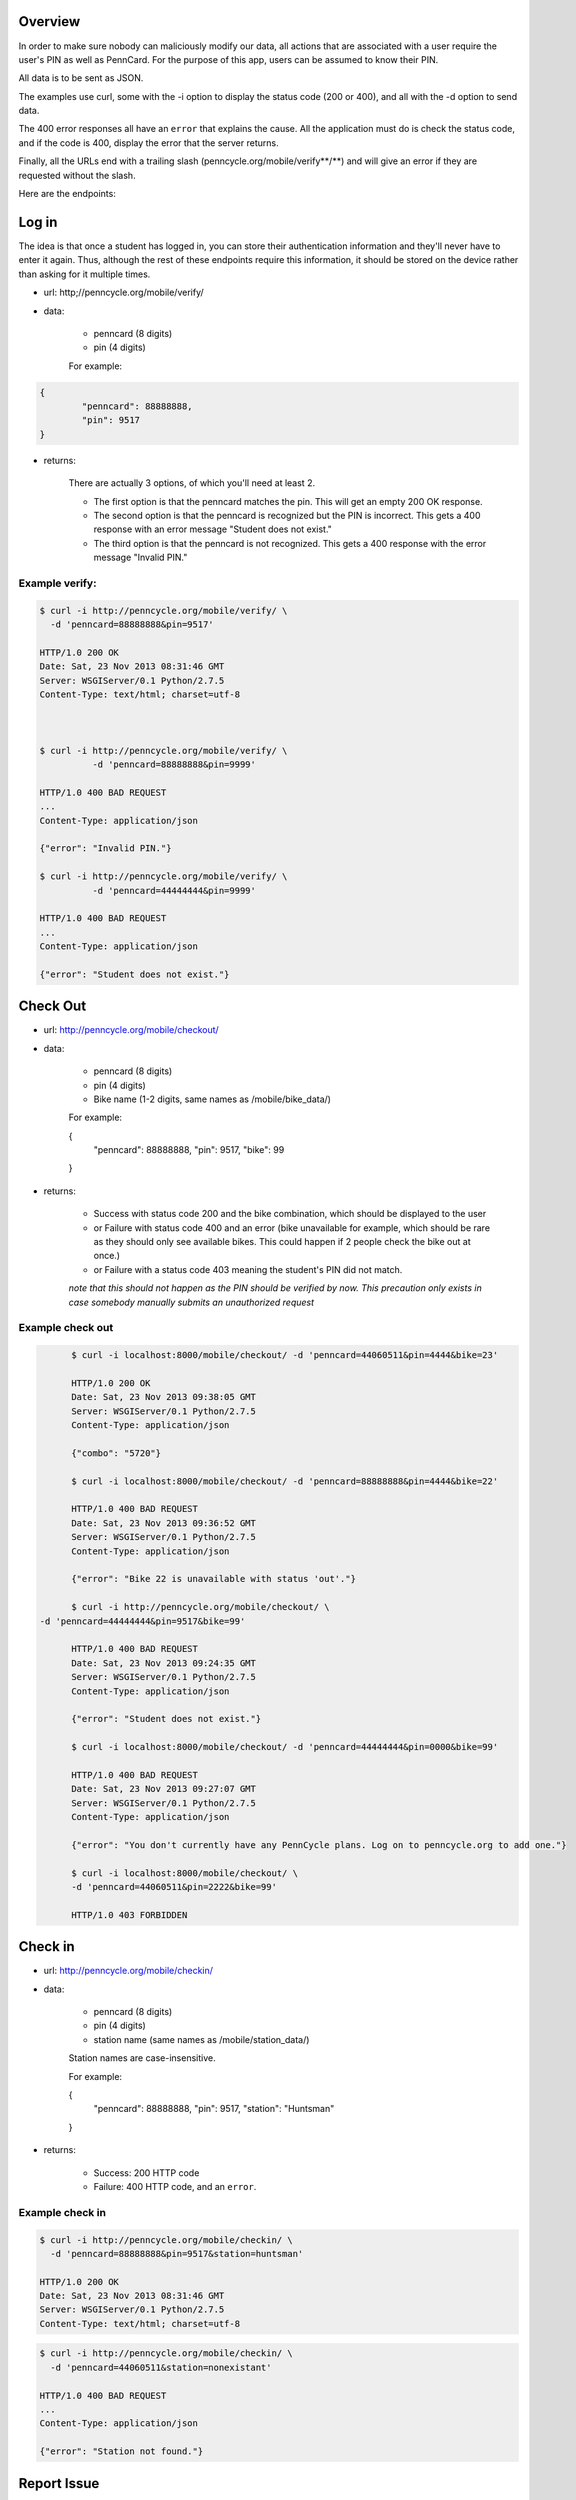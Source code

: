 .. PennCycle documentation master file, created by
   sphinx-quickstart on Sat Nov 23 00:32:30 2013.
   You can adapt this file completely to your liking, but it should at least
   contain the root `toctree` directive.

.. Welcome to PennCycle's documentation!
.. =====================================

.. Contents:

.. .. toctree::
..    :maxdepth: 2
..    Check In

Overview
========

In order to make sure nobody can maliciously modify our data,
all actions that are associated with a user require the user's
PIN as well as PennCard. For the purpose of this app, users can
be assumed to know their PIN.

All data is to be sent as JSON.

The examples use curl, some with the -i option to display the status code (200 or 400), and all with the -d option to send data.

The 400 error responses all have an ``error`` that explains the cause. All the application must do is check the status code, and if the code is 400, display the error that the server returns.

Finally, all the URLs end with a trailing slash (penncycle.org/mobile/verify**/**) and will give an error if they are requested without the slash.

Here are the endpoints:

Log in
======

The idea is that once a student has logged in, you can store
their authentication information and they'll never have to enter it again.
Thus, although the rest of these endpoints require this information, it should be stored on the device rather than asking for it multiple times.

- url: http;//penncycle.org/mobile/verify/

- data:

	- penncard (8 digits)

	- pin (4 digits)

	For example:

..	code-block:: javascript

	{
		"penncard": 88888888,
		"pin": 9517
	}

- returns:

	There are actually 3 options, of which you'll need at least 2.

	- The first option is that the penncard matches the pin. This will get an empty 200 OK response.

	- The second option is that the penncard is recognized but the PIN is incorrect. This gets a 400 response with an error message "Student does not exist."

	- The third option is that the penncard is not recognized. This gets a 400 response with the error message "Invalid PIN."

Example verify:
---------------

.. code-block:: bash

	$ curl -i http://penncycle.org/mobile/verify/ \
	  -d 'penncard=88888888&pin=9517'

	HTTP/1.0 200 OK
	Date: Sat, 23 Nov 2013 08:31:46 GMT
	Server: WSGIServer/0.1 Python/2.7.5
	Content-Type: text/html; charset=utf-8



	$ curl -i http://penncycle.org/mobile/verify/ \
		  -d 'penncard=88888888&pin=9999'

	HTTP/1.0 400 BAD REQUEST
	...
	Content-Type: application/json

	{"error": "Invalid PIN."}

	$ curl -i http://penncycle.org/mobile/verify/ \
		  -d 'penncard=44444444&pin=9999'

	HTTP/1.0 400 BAD REQUEST
	...
	Content-Type: application/json

	{"error": "Student does not exist."}


Check Out
=========

- url: http://penncycle.org/mobile/checkout/


- data:

	- penncard (8 digits)

	- pin (4 digits)

	- Bike name (1-2 digits, same names as /mobile/bike_data/)

	For example:

	{
		"penncard": 88888888,
		"pin": 9517,
		"bike": 99
	}

- returns:

	- Success with status code 200 and the bike combination, which should be displayed to the user

	- or Failure with status code 400 and an error (bike unavailable for example, which should be rare as they should only see available bikes. This could happen if 2 people check the bike out at once.)

	- or Failure with a status code 403 meaning the student's PIN did not match.

	*note that this should not happen as the PIN should be verified by now. This precaution only exists in case somebody manually submits an unauthorized request*

Example check out
-----------------

.. code-block:: bash

	$ curl -i localhost:8000/mobile/checkout/ -d 'penncard=44060511&pin=4444&bike=23'

	HTTP/1.0 200 OK
	Date: Sat, 23 Nov 2013 09:38:05 GMT
	Server: WSGIServer/0.1 Python/2.7.5
	Content-Type: application/json

	{"combo": "5720"}

	$ curl -i localhost:8000/mobile/checkout/ -d 'penncard=88888888&pin=4444&bike=22'

	HTTP/1.0 400 BAD REQUEST
	Date: Sat, 23 Nov 2013 09:36:52 GMT
	Server: WSGIServer/0.1 Python/2.7.5
	Content-Type: application/json

	{"error": "Bike 22 is unavailable with status 'out'."}

	$ curl -i http://penncycle.org/mobile/checkout/ \
  -d 'penncard=44444444&pin=9517&bike=99'

	HTTP/1.0 400 BAD REQUEST
	Date: Sat, 23 Nov 2013 09:24:35 GMT
	Server: WSGIServer/0.1 Python/2.7.5
	Content-Type: application/json

	{"error": "Student does not exist."}

	$ curl -i localhost:8000/mobile/checkout/ -d 'penncard=44444444&pin=0000&bike=99'

	HTTP/1.0 400 BAD REQUEST
	Date: Sat, 23 Nov 2013 09:27:07 GMT
	Server: WSGIServer/0.1 Python/2.7.5
	Content-Type: application/json

	{"error": "You don't currently have any PennCycle plans. Log on to penncycle.org to add one."}

	$ curl -i localhost:8000/mobile/checkout/ \
	-d 'penncard=44060511&pin=2222&bike=99'

	HTTP/1.0 403 FORBIDDEN

Check in
========

- url: http://penncycle.org/mobile/checkin/

- data:

	- penncard (8 digits)

	- pin (4 digits)

	- station name (same names as /mobile/station_data/)

	Station names are case-insensitive.

	For example:

	{
		"penncard": 88888888,
		"pin": 9517,
		"station": "Huntsman"
	}


- returns:

	- Success: 200 HTTP code

	- Failure: 400 HTTP code, and an ``error``.

Example check in
----------------

.. code-block:: bash

	$ curl -i http://penncycle.org/mobile/checkin/ \
	  -d 'penncard=88888888&pin=9517&station=huntsman'

	HTTP/1.0 200 OK
	Date: Sat, 23 Nov 2013 08:31:46 GMT
	Server: WSGIServer/0.1 Python/2.7.5
	Content-Type: text/html; charset=utf-8

.. code-block:: bash

	$ curl -i http://penncycle.org/mobile/checkin/ \
	  -d 'penncard=44060511&station=nonexistant'

	HTTP/1.0 400 BAD REQUEST
	...
	Content-Type: application/json

	{"error": "Station not found."}


Report Issue
============

The simplest request only needs the penncard and the message.

- url: http://penncycle.org/mobile/report/

- data:

	- feedback (a string)

	- penncard (8 digits)

- returns:

	200